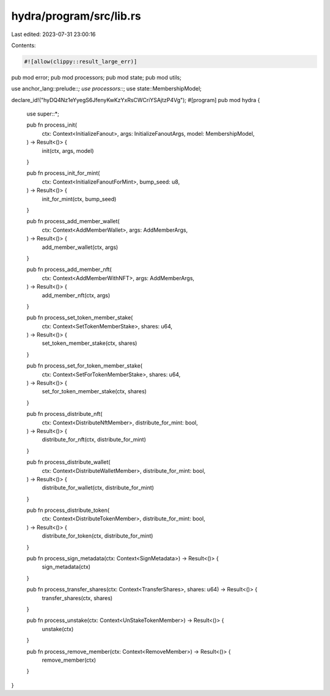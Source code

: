hydra/program/src/lib.rs
========================

Last edited: 2023-07-31 23:00:16

Contents:

.. code-block:: rs

    #![allow(clippy::result_large_err)]

pub mod error;
pub mod processors;
pub mod state;
pub mod utils;

use anchor_lang::prelude::*;
use processors::*;
use state::MembershipModel;

declare_id!("hyDQ4Nz1eYyegS6JfenyKwKzYxRsCWCriYSAjtzP4Vg");
#[program]
pub mod hydra {
    use super::*;

    pub fn process_init(
        ctx: Context<InitializeFanout>,
        args: InitializeFanoutArgs,
        model: MembershipModel,
    ) -> Result<()> {
        init(ctx, args, model)
    }

    pub fn process_init_for_mint(
        ctx: Context<InitializeFanoutForMint>,
        bump_seed: u8,
    ) -> Result<()> {
        init_for_mint(ctx, bump_seed)
    }

    pub fn process_add_member_wallet(
        ctx: Context<AddMemberWallet>,
        args: AddMemberArgs,
    ) -> Result<()> {
        add_member_wallet(ctx, args)
    }

    pub fn process_add_member_nft(
        ctx: Context<AddMemberWithNFT>,
        args: AddMemberArgs,
    ) -> Result<()> {
        add_member_nft(ctx, args)
    }

    pub fn process_set_token_member_stake(
        ctx: Context<SetTokenMemberStake>,
        shares: u64,
    ) -> Result<()> {
        set_token_member_stake(ctx, shares)
    }

    pub fn process_set_for_token_member_stake(
        ctx: Context<SetForTokenMemberStake>,
        shares: u64,
    ) -> Result<()> {
        set_for_token_member_stake(ctx, shares)
    }

    pub fn process_distribute_nft(
        ctx: Context<DistributeNftMember>,
        distribute_for_mint: bool,
    ) -> Result<()> {
        distribute_for_nft(ctx, distribute_for_mint)
    }

    pub fn process_distribute_wallet(
        ctx: Context<DistributeWalletMember>,
        distribute_for_mint: bool,
    ) -> Result<()> {
        distribute_for_wallet(ctx, distribute_for_mint)
    }

    pub fn process_distribute_token(
        ctx: Context<DistributeTokenMember>,
        distribute_for_mint: bool,
    ) -> Result<()> {
        distribute_for_token(ctx, distribute_for_mint)
    }

    pub fn process_sign_metadata(ctx: Context<SignMetadata>) -> Result<()> {
        sign_metadata(ctx)
    }

    pub fn process_transfer_shares(ctx: Context<TransferShares>, shares: u64) -> Result<()> {
        transfer_shares(ctx, shares)
    }

    pub fn process_unstake(ctx: Context<UnStakeTokenMember>) -> Result<()> {
        unstake(ctx)
    }

    pub fn process_remove_member(ctx: Context<RemoveMember>) -> Result<()> {
        remove_member(ctx)
    }
}


